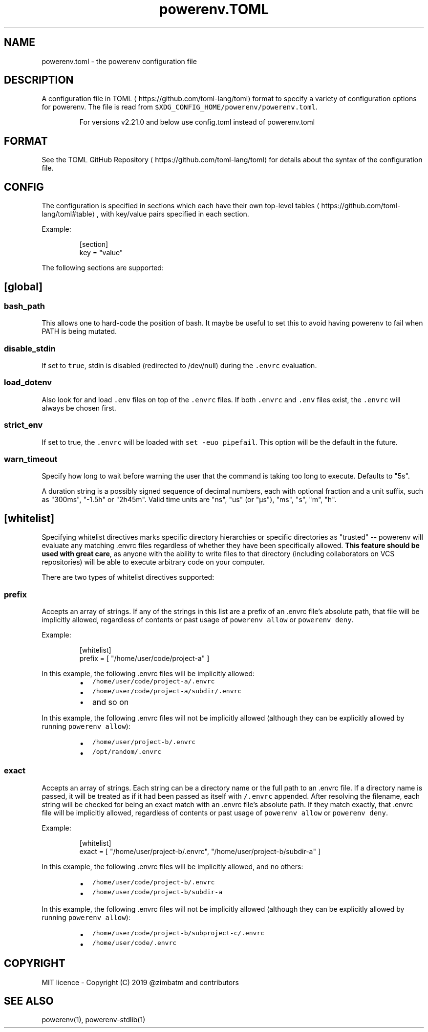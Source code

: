 .nh
.TH powerenv.TOML 1 "2019" powerenv "User Manuals"
.SH NAME
.PP
powerenv.toml - the powerenv configuration file

.SH DESCRIPTION
.PP
A configuration file in TOML
\[la]https://github.com/toml-lang/toml\[ra] format to specify a variety of configuration options for powerenv. The file is read from \fB\fC$XDG_CONFIG_HOME/powerenv/powerenv.toml\fR\&.

.PP
.RS

.PP
For versions v2.21.0 and below use config.toml instead of powerenv.toml

.RE

.SH FORMAT
.PP
See the TOML GitHub Repository
\[la]https://github.com/toml-lang/toml\[ra] for details about the syntax of the configuration file.

.SH CONFIG
.PP
The configuration is specified in sections which each have their own top-level tables
\[la]https://github.com/toml-lang/toml#table\[ra], with key/value pairs specified in each section.

.PP
Example:

.PP
.RS

.nf
[section]
key = "value"

.fi
.RE

.PP
The following sections are supported:

.SH [global]
.SS \fB\fCbash_path\fR
.PP
This allows one to hard-code the position of bash. It maybe be useful to set this to avoid having powerenv to fail when PATH is being mutated.

.SS \fB\fCdisable_stdin\fR
.PP
If set to \fB\fCtrue\fR, stdin is disabled (redirected to /dev/null) during the \fB\fC\&.envrc\fR evaluation.

.SS \fB\fCload_dotenv\fR
.PP
Also look for and load \fB\fC\&.env\fR files on top of the \fB\fC\&.envrc\fR files. If both \fB\fC\&.envrc\fR and \fB\fC\&.env\fR files exist, the \fB\fC\&.envrc\fR will always be chosen first.

.SS \fB\fCstrict_env\fR
.PP
If set to true, the \fB\fC\&.envrc\fR will be loaded with \fB\fCset -euo pipefail\fR\&. This
option will be the default in the future.

.SS \fB\fCwarn_timeout\fR
.PP
Specify how long to wait before warning the user that the command is taking
too long to execute. Defaults to "5s".

.PP
A duration string is a possibly signed sequence of decimal numbers, each with
optional fraction and a unit suffix, such as "300ms", "-1.5h" or "2h45m".
Valid time units are "ns", "us" (or "µs"), "ms", "s", "m", "h".

.SH [whitelist]
.PP
Specifying whitelist directives marks specific directory hierarchies or specific directories as "trusted" -- powerenv will evaluate any matching .envrc files regardless of whether they have been specifically allowed. \fBThis feature should be used with great care\fP, as anyone with the ability to write files to that directory (including collaborators on VCS repositories) will be able to execute arbitrary code on your computer.

.PP
There are two types of whitelist directives supported:

.SS \fB\fCprefix\fR
.PP
Accepts an array of strings. If any of the strings in this list are a prefix of an .envrc file's absolute path, that file will be implicitly allowed, regardless of contents or past usage of \fB\fCpowerenv allow\fR or \fB\fCpowerenv deny\fR\&.

.PP
Example:

.PP
.RS

.nf
[whitelist]
prefix = [ "/home/user/code/project-a" ]

.fi
.RE

.PP
In this example, the following .envrc files will be implicitly allowed:

.RS
.IP \(bu 2
\fB\fC/home/user/code/project-a/.envrc\fR
.IP \(bu 2
\fB\fC/home/user/code/project-a/subdir/.envrc\fR
.IP \(bu 2
and so on

.RE

.PP
In this example, the following .envrc files will not be implicitly allowed (although they can be explicitly allowed by running \fB\fCpowerenv allow\fR):

.RS
.IP \(bu 2
\fB\fC/home/user/project-b/.envrc\fR
.IP \(bu 2
\fB\fC/opt/random/.envrc\fR

.RE

.SS \fB\fCexact\fR
.PP
Accepts an array of strings. Each string can be a directory name or the full path to an .envrc file. If a directory name is passed, it will be treated as if it had been passed as itself with \fB\fC/.envrc\fR appended. After resolving the filename, each string will be checked for being an exact match with an .envrc file's absolute path. If they match exactly, that .envrc file will be implicitly allowed, regardless of contents or past usage of \fB\fCpowerenv allow\fR or \fB\fCpowerenv deny\fR\&.

.PP
Example:

.PP
.RS

.nf
[whitelist]
exact = [ "/home/user/project-b/.envrc", "/home/user/project-b/subdir-a" ]

.fi
.RE

.PP
In this example, the following .envrc files will be implicitly allowed, and no others:

.RS
.IP \(bu 2
\fB\fC/home/user/code/project-b/.envrc\fR
.IP \(bu 2
\fB\fC/home/user/code/project-b/subdir-a\fR

.RE

.PP
In this example, the following .envrc files will not be implicitly allowed (although they can be explicitly allowed by running \fB\fCpowerenv allow\fR):

.RS
.IP \(bu 2
\fB\fC/home/user/code/project-b/subproject-c/.envrc\fR
.IP \(bu 2
\fB\fC/home/user/code/.envrc\fR

.RE

.SH COPYRIGHT
.PP
MIT licence - Copyright (C) 2019 @zimbatm and contributors

.SH SEE ALSO
.PP
powerenv(1), powerenv-stdlib(1)
